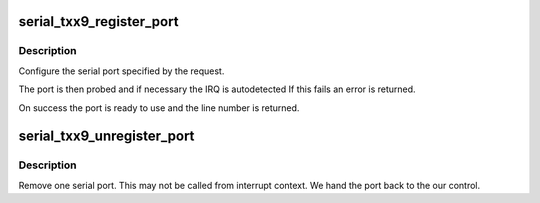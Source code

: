 .. -*- coding: utf-8; mode: rst -*-
.. src-file: drivers/tty/serial/serial_txx9.c

.. _`serial_txx9_register_port`:

serial_txx9_register_port
=========================

.. c:function:: int serial_txx9_register_port(struct uart_port *port)

    register a serial port

    :param struct uart_port \*port:
        serial port template

.. _`serial_txx9_register_port.description`:

Description
-----------

Configure the serial port specified by the request.

The port is then probed and if necessary the IRQ is autodetected
If this fails an error is returned.

On success the port is ready to use and the line number is returned.

.. _`serial_txx9_unregister_port`:

serial_txx9_unregister_port
===========================

.. c:function:: void serial_txx9_unregister_port(int line)

    remove a txx9 serial port at runtime

    :param int line:
        serial line number

.. _`serial_txx9_unregister_port.description`:

Description
-----------

Remove one serial port.  This may not be called from interrupt
context.  We hand the port back to the our control.

.. This file was automatic generated / don't edit.

